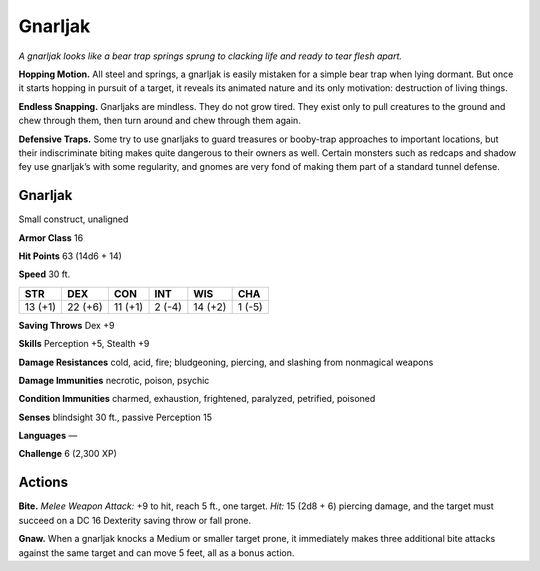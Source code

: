 
.. _tob:gnarljak:

Gnarljak
--------

*A gnarljak looks like a bear trap springs sprung to clacking life and
ready to tear flesh apart.*

**Hopping Motion.** All steel and springs, a gnarljak is easily
mistaken for a simple bear trap when lying dormant. But once
it starts hopping in pursuit of a target, it reveals its animated
nature and its only motivation: destruction of living things.

**Endless Snapping.** Gnarljaks are mindless. They do not grow
tired. They exist only to pull creatures to the ground and chew
through them, then turn around and chew through them again.

**Defensive Traps.** Some try to use gnarljaks to guard treasures
or booby-trap approaches to important locations, but their
indiscriminate biting makes quite dangerous to their owners
as well. Certain monsters such as redcaps and shadow fey use
gnarljak’s with some regularity, and gnomes are very fond of
making them part of a standard tunnel defense.

Gnarljak
~~~~~~~~

Small construct, unaligned

**Armor Class** 16

**Hit Points** 63 (14d6 + 14)

**Speed** 30 ft.

+-----------+-----------+-----------+-----------+-----------+-----------+
| STR       | DEX       | CON       | INT       | WIS       | CHA       |
+===========+===========+===========+===========+===========+===========+
| 13 (+1)   | 22 (+6)   | 11 (+1)   | 2 (-4)    | 14 (+2)   | 1 (-5)    |
+-----------+-----------+-----------+-----------+-----------+-----------+

**Saving Throws** Dex +9

**Skills** Perception +5, Stealth +9

**Damage Resistances** cold, acid, fire;
bludgeoning, piercing, and slashing from
nonmagical weapons

**Damage Immunities** necrotic, poison, psychic

**Condition Immunities** charmed, exhaustion, frightened,
paralyzed, petrified, poisoned

**Senses** blindsight 30 ft., passive Perception 15

**Languages** —

**Challenge** 6 (2,300 XP)

Actions
~~~~~~~

**Bite.** *Melee Weapon Attack:* +9 to hit, reach 5 ft., one target. *Hit:*
15 (2d8 + 6) piercing damage, and the target must succeed on
a DC 16 Dexterity saving throw or fall prone.

**Gnaw.** When a gnarljak knocks a Medium or smaller target
prone, it immediately makes three additional bite attacks
against the same target and can move 5 feet, all as a bonus
action.
